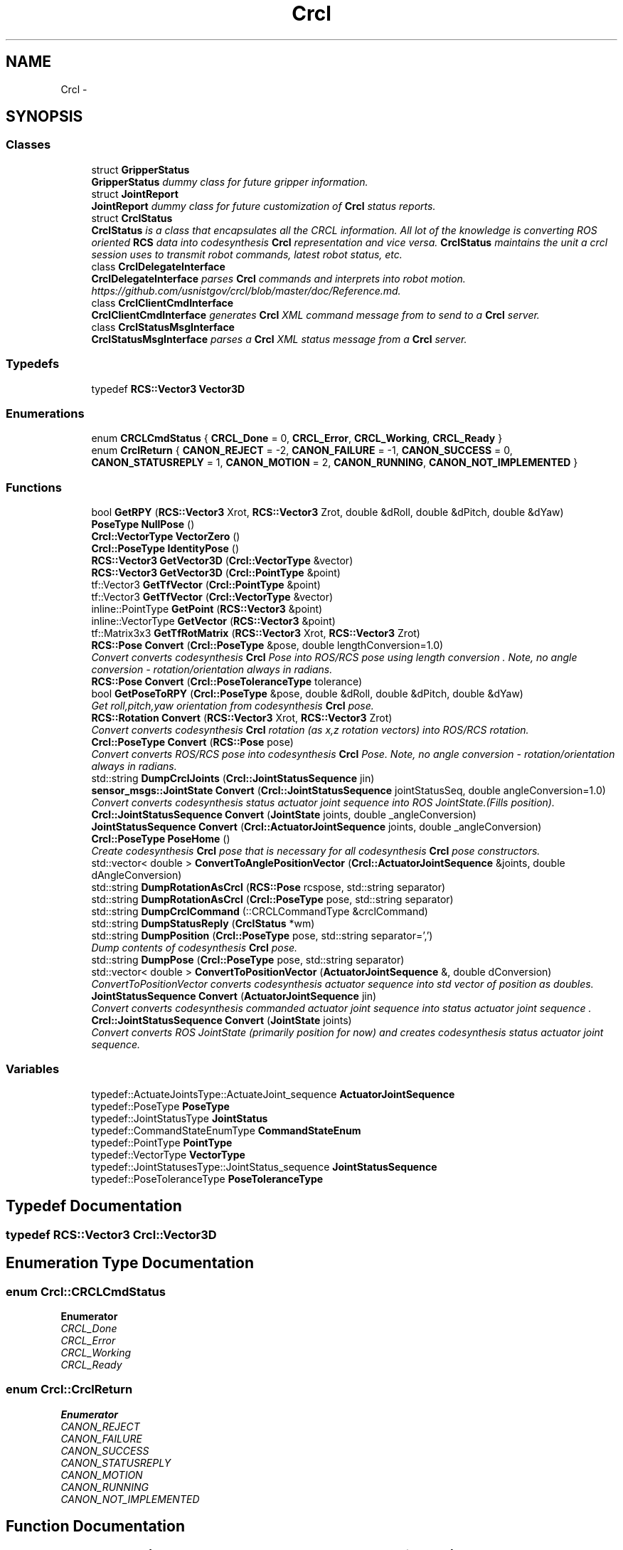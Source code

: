 .TH "Crcl" 3 "Fri Apr 15 2016" "CRCL FANUC" \" -*- nroff -*-
.ad l
.nh
.SH NAME
Crcl \- 
.SH SYNOPSIS
.br
.PP
.SS "Classes"

.in +1c
.ti -1c
.RI "struct \fBGripperStatus\fP"
.br
.RI "\fI\fBGripperStatus\fP dummy class for future gripper information\&. \fP"
.ti -1c
.RI "struct \fBJointReport\fP"
.br
.RI "\fI\fBJointReport\fP dummy class for future customization of \fBCrcl\fP status reports\&. \fP"
.ti -1c
.RI "struct \fBCrclStatus\fP"
.br
.RI "\fI\fBCrclStatus\fP is a class that encapsulates all the CRCL information\&. All lot of the knowledge is converting ROS oriented \fBRCS\fP data into codesynthesis \fBCrcl\fP representation and vice versa\&. \fBCrclStatus\fP maintains the unit a crcl session uses to transmit robot commands, latest robot status, etc\&. \fP"
.ti -1c
.RI "class \fBCrclDelegateInterface\fP"
.br
.RI "\fI\fBCrclDelegateInterface\fP parses \fBCrcl\fP commands and interprets into robot motion\&. https://github.com/usnistgov/crcl/blob/master/doc/Reference.md\&. \fP"
.ti -1c
.RI "class \fBCrclClientCmdInterface\fP"
.br
.RI "\fI\fBCrclClientCmdInterface\fP generates \fBCrcl\fP XML command message from to send to a \fBCrcl\fP server\&. \fP"
.ti -1c
.RI "class \fBCrclStatusMsgInterface\fP"
.br
.RI "\fI\fBCrclStatusMsgInterface\fP parses a \fBCrcl\fP XML status message from a \fBCrcl\fP server\&. \fP"
.in -1c
.SS "Typedefs"

.in +1c
.ti -1c
.RI "typedef \fBRCS::Vector3\fP \fBVector3D\fP"
.br
.in -1c
.SS "Enumerations"

.in +1c
.ti -1c
.RI "enum \fBCRCLCmdStatus\fP { \fBCRCL_Done\fP = 0, \fBCRCL_Error\fP, \fBCRCL_Working\fP, \fBCRCL_Ready\fP }"
.br
.ti -1c
.RI "enum \fBCrclReturn\fP { \fBCANON_REJECT\fP = -2, \fBCANON_FAILURE\fP = -1, \fBCANON_SUCCESS\fP = 0, \fBCANON_STATUSREPLY\fP = 1, \fBCANON_MOTION\fP = 2, \fBCANON_RUNNING\fP, \fBCANON_NOT_IMPLEMENTED\fP }"
.br
.in -1c
.SS "Functions"

.in +1c
.ti -1c
.RI "bool \fBGetRPY\fP (\fBRCS::Vector3\fP Xrot, \fBRCS::Vector3\fP Zrot, double &dRoll, double &dPitch, double &dYaw)"
.br
.ti -1c
.RI "\fBPoseType\fP \fBNullPose\fP ()"
.br
.ti -1c
.RI "\fBCrcl::VectorType\fP \fBVectorZero\fP ()"
.br
.ti -1c
.RI "\fBCrcl::PoseType\fP \fBIdentityPose\fP ()"
.br
.ti -1c
.RI "\fBRCS::Vector3\fP \fBGetVector3D\fP (\fBCrcl::VectorType\fP &vector)"
.br
.ti -1c
.RI "\fBRCS::Vector3\fP \fBGetVector3D\fP (\fBCrcl::PointType\fP &point)"
.br
.ti -1c
.RI "tf::Vector3 \fBGetTfVector\fP (\fBCrcl::PointType\fP &point)"
.br
.ti -1c
.RI "tf::Vector3 \fBGetTfVector\fP (\fBCrcl::VectorType\fP &vector)"
.br
.ti -1c
.RI "inline::PointType \fBGetPoint\fP (\fBRCS::Vector3\fP &point)"
.br
.ti -1c
.RI "inline::VectorType \fBGetVector\fP (\fBRCS::Vector3\fP &point)"
.br
.ti -1c
.RI "tf::Matrix3x3 \fBGetTfRotMatrix\fP (\fBRCS::Vector3\fP Xrot, \fBRCS::Vector3\fP Zrot)"
.br
.ti -1c
.RI "\fBRCS::Pose\fP \fBConvert\fP (\fBCrcl::PoseType\fP &pose, double lengthConversion=1\&.0)"
.br
.RI "\fIConvert converts codesynthesis \fBCrcl\fP Pose into ROS/RCS pose using length conversion \&. Note, no angle conversion - rotation/orientation always in radians\&. \fP"
.ti -1c
.RI "\fBRCS::Pose\fP \fBConvert\fP (\fBCrcl::PoseToleranceType\fP tolerance)"
.br
.ti -1c
.RI "bool \fBGetPoseToRPY\fP (\fBCrcl::PoseType\fP &pose, double &dRoll, double &dPitch, double &dYaw)"
.br
.RI "\fIGet roll,pitch,yaw orientation from codesynthesis \fBCrcl\fP pose\&. \fP"
.ti -1c
.RI "\fBRCS::Rotation\fP \fBConvert\fP (\fBRCS::Vector3\fP Xrot, \fBRCS::Vector3\fP Zrot)"
.br
.RI "\fIConvert converts codesynthesis \fBCrcl\fP rotation (as x,z rotation vectors) into ROS/RCS rotation\&. \fP"
.ti -1c
.RI "\fBCrcl::PoseType\fP \fBConvert\fP (\fBRCS::Pose\fP pose)"
.br
.RI "\fIConvert converts ROS/RCS pose into codesynthesis \fBCrcl\fP Pose\&. Note, no angle conversion - rotation/orientation always in radians\&. \fP"
.ti -1c
.RI "std::string \fBDumpCrclJoints\fP (\fBCrcl::JointStatusSequence\fP jin)"
.br
.ti -1c
.RI "\fBsensor_msgs::JointState\fP \fBConvert\fP (\fBCrcl::JointStatusSequence\fP jointStatusSeq, double angleConversion=1\&.0)"
.br
.RI "\fIConvert converts codesynthesis status actuator joint sequence into ROS JointState\&.(Fills position)\&. \fP"
.ti -1c
.RI "\fBCrcl::JointStatusSequence\fP \fBConvert\fP (\fBJointState\fP joints, double _angleConversion)"
.br
.ti -1c
.RI "\fBJointStatusSequence\fP \fBConvert\fP (\fBCrcl::ActuatorJointSequence\fP joints, double _angleConversion)"
.br
.ti -1c
.RI "\fBCrcl::PoseType\fP \fBPoseHome\fP ()"
.br
.RI "\fICreate codesynthesis \fBCrcl\fP pose that is necessary for all codesynthesis \fBCrcl\fP pose constructors\&. \fP"
.ti -1c
.RI "std::vector< double > \fBConvertToAnglePositionVector\fP (\fBCrcl::ActuatorJointSequence\fP &joints, double dAngleConversion)"
.br
.ti -1c
.RI "std::string \fBDumpRotationAsCrcl\fP (\fBRCS::Pose\fP rcspose, std::string separator)"
.br
.ti -1c
.RI "std::string \fBDumpRotationAsCrcl\fP (\fBCrcl::PoseType\fP pose, std::string separator)"
.br
.ti -1c
.RI "std::string \fBDumpCrclCommand\fP (::CRCLCommandType &crclCommand)"
.br
.ti -1c
.RI "std::string \fBDumpStatusReply\fP (\fBCrclStatus\fP *wm)"
.br
.ti -1c
.RI "std::string \fBDumpPosition\fP (\fBCrcl::PoseType\fP pose, std::string separator=',')"
.br
.RI "\fIDump contents of codesynthesis \fBCrcl\fP pose\&. \fP"
.ti -1c
.RI "std::string \fBDumpPose\fP (\fBCrcl::PoseType\fP pose, std::string separator)"
.br
.ti -1c
.RI "std::vector< double > \fBConvertToPositionVector\fP (\fBActuatorJointSequence\fP &, double dConversion)"
.br
.RI "\fIConvertToPositionVector converts codesynthesis actuator sequence into std vector of position as doubles\&. \fP"
.ti -1c
.RI "\fBJointStatusSequence\fP \fBConvert\fP (\fBActuatorJointSequence\fP jin)"
.br
.RI "\fIConvert converts codesynthesis commanded actuator joint sequence into status actuator joint sequence \&. \fP"
.ti -1c
.RI "\fBCrcl::JointStatusSequence\fP \fBConvert\fP (\fBJointState\fP joints)"
.br
.RI "\fIConvert converts ROS JointState (primarily position for now) and creates codesynthesis status actuator joint sequence\&. \fP"
.in -1c
.SS "Variables"

.in +1c
.ti -1c
.RI "typedef::ActuateJointsType::ActuateJoint_sequence \fBActuatorJointSequence\fP"
.br
.ti -1c
.RI "typedef::PoseType \fBPoseType\fP"
.br
.ti -1c
.RI "typedef::JointStatusType \fBJointStatus\fP"
.br
.ti -1c
.RI "typedef::CommandStateEnumType \fBCommandStateEnum\fP"
.br
.ti -1c
.RI "typedef::PointType \fBPointType\fP"
.br
.ti -1c
.RI "typedef::VectorType \fBVectorType\fP"
.br
.ti -1c
.RI "typedef::JointStatusesType::JointStatus_sequence \fBJointStatusSequence\fP"
.br
.ti -1c
.RI "typedef::PoseToleranceType \fBPoseToleranceType\fP"
.br
.in -1c
.SH "Typedef Documentation"
.PP 
.SS "typedef \fBRCS::Vector3\fP \fBCrcl::Vector3D\fP"

.SH "Enumeration Type Documentation"
.PP 
.SS "enum \fBCrcl::CRCLCmdStatus\fP"

.PP
\fBEnumerator\fP
.in +1c
.TP
\fB\fICRCL_Done \fP\fP
.TP
\fB\fICRCL_Error \fP\fP
.TP
\fB\fICRCL_Working \fP\fP
.TP
\fB\fICRCL_Ready \fP\fP
.SS "enum \fBCrcl::CrclReturn\fP"

.PP
\fBEnumerator\fP
.in +1c
.TP
\fB\fICANON_REJECT \fP\fP
.TP
\fB\fICANON_FAILURE \fP\fP
.TP
\fB\fICANON_SUCCESS \fP\fP
.TP
\fB\fICANON_STATUSREPLY \fP\fP
.TP
\fB\fICANON_MOTION \fP\fP
.TP
\fB\fICANON_RUNNING \fP\fP
.TP
\fB\fICANON_NOT_IMPLEMENTED \fP\fP
.SH "Function Documentation"
.PP 
.SS "\fBRCS::Pose\fP Crcl::Convert (\fBCrcl::PoseType\fP &pose, doublelengthConversion = \fC1\&.0\fP)"

.PP
Convert converts codesynthesis \fBCrcl\fP Pose into ROS/RCS pose using length conversion \&. Note, no angle conversion - rotation/orientation always in radians\&. 
.PP
\fBParameters:\fP
.RS 4
\fIcodesynthesis\fP CRCL pose type\&. 
.br
\fIlengthConversion\fP to make length in meters\&. (e\&.g\&., if mm input, conversion = 0\&.001)\&. 
.RE
.PP
\fBReturns:\fP
.RS 4
ROS/RCS pose\&. 
.RE
.PP

.SS "\fBRCS::Pose\fP Crcl::Convert (\fBCrcl::PoseToleranceType\fPtolerance)"

.SS "\fBJointStatusSequence\fP Crcl::Convert (ActuatorJointSequencejin)"

.PP
Convert converts codesynthesis commanded actuator joint sequence into status actuator joint sequence \&. 
.PP
\fBParameters:\fP
.RS 4
\fIcodesynthesis\fP sequence of commanded joints\&. 
.RE
.PP
\fBReturns:\fP
.RS 4
codesynthesis sequence of status joints\&. 
.RE
.PP

.SS "\fBCrcl::JointStatusSequence\fP Crcl::Convert (\fBJointState\fPjoints)"

.PP
Convert converts ROS JointState (primarily position for now) and creates codesynthesis status actuator joint sequence\&. 
.PP
\fBParameters:\fP
.RS 4
\fIROS\fP JointState with Joint positions filled\&. 
.RE
.PP
\fBReturns:\fP
.RS 4
codesynthesis sequence of status joints\&. 
.RE
.PP

.SS "\fBRCS::Rotation\fP Crcl::Convert (\fBRCS::Vector3\fPXrot, \fBRCS::Vector3\fPZrot)"

.PP
Convert converts codesynthesis \fBCrcl\fP rotation (as x,z rotation vectors) into ROS/RCS rotation\&. 
.PP
\fBParameters:\fP
.RS 4
\fIcodesynthesis\fP CRCL x,z rotation vectors as used in pose\&. 
.RE
.PP
\fBReturns:\fP
.RS 4
ROS/RCS rotation\&. 
.RE
.PP

.SS "\fBCrcl::PoseType\fP Crcl::Convert (\fBRCS::Pose\fPpose)"

.PP
Convert converts ROS/RCS pose into codesynthesis \fBCrcl\fP Pose\&. Note, no angle conversion - rotation/orientation always in radians\&. 
.PP
\fBParameters:\fP
.RS 4
\fIROS/RCS\fP pose\&. 
.RE
.PP
\fBReturns:\fP
.RS 4
codesynthesis CRCL pose type\&. 
.RE
.PP

.SS "\fBsensor_msgs::JointState\fP Crcl::Convert (\fBCrcl::JointStatusSequence\fPjointStatusSeq, doubleangleConversion = \fC1\&.0\fP)"

.PP
Convert converts codesynthesis status actuator joint sequence into ROS JointState\&.(Fills position)\&. 
.PP
\fBParameters:\fP
.RS 4
\fIcodesynthesis\fP sequence of status joints\&. 
.br
\fIconversion\fP factor for each joint (e\&.g\&., degree to radian)\&. 
.RE
.PP
\fBReturns:\fP
.RS 4
ROS JointState with Joint positions filled\&. 
.RE
.PP

.SS "\fBCrcl::JointStatusSequence\fP Crcl::Convert (\fBJointState\fPjoints, double_angleConversion)"

.SS "\fBJointStatusSequence\fP Crcl::Convert (\fBCrcl::ActuatorJointSequence\fPjoints, double_angleConversion)"

.SS "std::vector<double> Crcl::ConvertToAnglePositionVector (\fBCrcl::ActuatorJointSequence\fP &joints, doubledAngleConversion)"

.SS "std::vector<double> Crcl::ConvertToPositionVector (ActuatorJointSequence &, doubledConversion)"

.PP
ConvertToPositionVector converts codesynthesis actuator sequence into std vector of position as doubles\&. 
.PP
\fBParameters:\fP
.RS 4
\fIcodesynthesis\fP sequence of joints\&. 
.br
\fIconversion\fP factor for each joint (e\&.g\&., degree to radian)\&. 
.RE
.PP
\fBReturns:\fP
.RS 4
std vector of doubles representing position\&. 
.RE
.PP

.SS "std::string Crcl::DumpCrclCommand (::CRCLCommandType &crclCommand)"

.SS "std::string Crcl::DumpCrclJoints (\fBCrcl::JointStatusSequence\fPjin)"

.SS "std::string Crcl::DumpPose (\fBCrcl::PoseType\fPpose, std::stringseparator)"

.SS "std::string Crcl::DumpPosition (\fBCrcl::PoseType\fPpose, std::stringseparator = \fC','\fP)"

.PP
Dump contents of codesynthesis \fBCrcl\fP pose\&. 
.PP
\fBParameters:\fP
.RS 4
\fIcodesynthesis\fP CRCL pose\&. 
.br
\fIseparator\fP defines character to use a separater between values (e\&.g\&., ',' for csv)\&. 
.RE
.PP
\fBReturns:\fP
.RS 4
string with \fBCrcl\fP pose contents\&. 
.RE
.PP

.SS "std::string Crcl::DumpRotationAsCrcl (\fBRCS::Pose\fPrcspose, std::stringseparator)"

.SS "std::string Crcl::DumpRotationAsCrcl (\fBCrcl::PoseType\fPpose, std::stringseparator)"

.SS "std::string Crcl::DumpStatusReply (CrclStatus *wm)"

.SS "inline ::\fBPointType\fP Crcl::GetPoint (\fBRCS::Vector3\fP &point)"

.SS "bool Crcl::GetPoseToRPY (\fBCrcl::PoseType\fP &pose, double &dRoll, double &dPitch, double &dYaw)"

.PP
Get roll,pitch,yaw orientation from codesynthesis \fBCrcl\fP pose\&. 
.PP
\fBParameters:\fP
.RS 4
\fIcodesynthesis\fP CRCL pose\&. 
.br
\fIroll,pitch,yaw\fP reference to doubles that will be filled with angles in radians\&. 
.RE
.PP
\fBReturns:\fP
.RS 4
true if sucessful, false otherwise\&. 
.RE
.PP

.SS "bool Crcl::GetRPY (\fBRCS::Vector3\fPXrot, \fBRCS::Vector3\fPZrot, double &dRoll, double &dPitch, double &dYaw)"

.SS "tf::Matrix3x3 Crcl::GetTfRotMatrix (\fBRCS::Vector3\fPXrot, \fBRCS::Vector3\fPZrot)"

.SS "tf::Vector3 Crcl::GetTfVector (\fBCrcl::PointType\fP &point)\fC [inline]\fP"

.SS "tf::Vector3 Crcl::GetTfVector (\fBCrcl::VectorType\fP &vector)\fC [inline]\fP"

.SS "inline ::\fBVectorType\fP Crcl::GetVector (\fBRCS::Vector3\fP &point)"

.SS "\fBRCS::Vector3\fP Crcl::GetVector3D (\fBCrcl::VectorType\fP &vector)\fC [inline]\fP"

.SS "\fBRCS::Vector3\fP Crcl::GetVector3D (\fBCrcl::PointType\fP &point)\fC [inline]\fP"

.SS "\fBCrcl::PoseType\fP Crcl::IdentityPose ()"

.SS "\fBCrcl::PoseType\fP Crcl::NullPose ()"

.SS "\fBPoseType\fP Crcl::PoseHome ()"

.PP
Create codesynthesis \fBCrcl\fP pose that is necessary for all codesynthesis \fBCrcl\fP pose constructors\&. 
.PP
\fBReturns:\fP
.RS 4
empty codesynthesis \fBCrcl\fP pose\&. 
.RE
.PP

.SS "\fBCrcl::VectorType\fP Crcl::VectorZero ()\fC [inline]\fP"

.SH "Variable Documentation"
.PP 
.SS "typedef::ActuateJointsType::ActuateJoint_sequence Crcl::ActuatorJointSequence"

.SS "typedef::CommandStateEnumType Crcl::CommandStateEnum"

.SS "typedef::JointStatusType Crcl::JointStatus"

.SS "typedef::JointStatusesType::JointStatus_sequence Crcl::JointStatusSequence"

.SS "typedef::PointType Crcl::PointType"

.SS "typedef::PoseToleranceType Crcl::PoseToleranceType"

.SS "typedef::PoseType Crcl::PoseType"

.SS "typedef::VectorType Crcl::VectorType"

.SH "Author"
.PP 
Generated automatically by Doxygen for CRCL FANUC from the source code\&.
